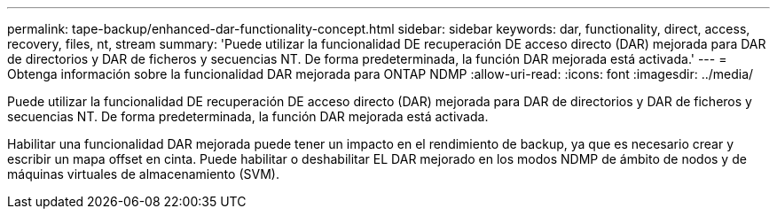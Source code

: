 ---
permalink: tape-backup/enhanced-dar-functionality-concept.html 
sidebar: sidebar 
keywords: dar, functionality, direct, access, recovery, files, nt, stream 
summary: 'Puede utilizar la funcionalidad DE recuperación DE acceso directo (DAR) mejorada para DAR de directorios y DAR de ficheros y secuencias NT. De forma predeterminada, la función DAR mejorada está activada.' 
---
= Obtenga información sobre la funcionalidad DAR mejorada para ONTAP NDMP
:allow-uri-read: 
:icons: font
:imagesdir: ../media/


[role="lead"]
Puede utilizar la funcionalidad DE recuperación DE acceso directo (DAR) mejorada para DAR de directorios y DAR de ficheros y secuencias NT. De forma predeterminada, la función DAR mejorada está activada.

Habilitar una funcionalidad DAR mejorada puede tener un impacto en el rendimiento de backup, ya que es necesario crear y escribir un mapa offset en cinta. Puede habilitar o deshabilitar EL DAR mejorado en los modos NDMP de ámbito de nodos y de máquinas virtuales de almacenamiento (SVM).
